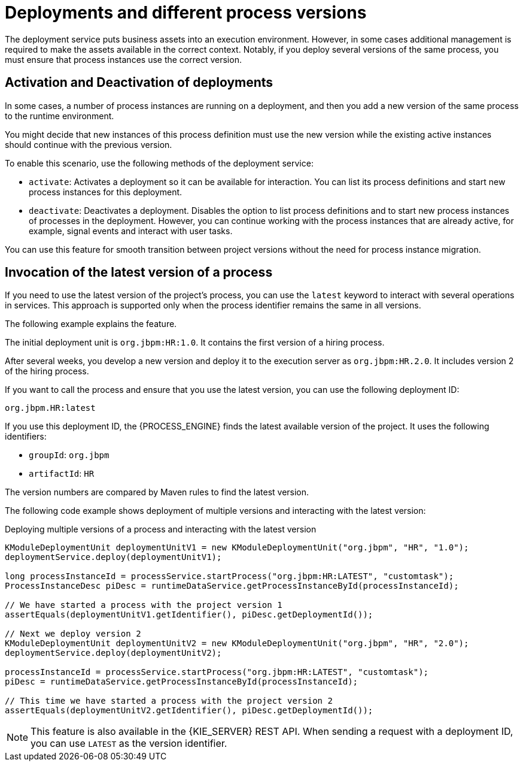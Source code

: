 [id='deployment-versions-con_{context}']
= Deployments and different process versions

The deployment service puts business assets into an execution environment. However, in some cases additional management is required to make the assets available in the correct context. Notably, if you deploy several versions of the same process, you must ensure that process instances use the correct version.

[discrete]
== Activation and Deactivation of deployments

In some cases, a number of process instances are running on a deployment, and then you add a new version of the same process to the runtime environment.

You might decide that new instances of this process definition must use the new version while the existing active instances should continue with the previous version.

To enable this scenario, use the following methods of the deployment service:

* `activate`: Activates a deployment so it can be available for interaction. You can list its process definitions and start new process instances for this deployment.

* `deactivate`: Deactivates a deployment. Disables the option to list process definitions and to start new process instances of processes in the deployment. However, you can continue working with the process instances that are already active, for example, signal events and interact with user tasks.

You can use this feature for smooth transition between project versions without the need for process instance migration.

[discrete]
== Invocation of the latest version of a process

If you need to use the latest version of the project's process, you can use the `latest` keyword to interact with several operations in services. This approach is supported only when the process identifier remains the same in all versions.

The following example explains the feature.

The initial deployment unit is `org.jbpm:HR:1.0`. It contains the first version of a hiring process.

After several weeks, you develop a new version and deploy it to the execution server as `org.jbpm:HR.2.0`. It includes version 2 of the hiring process.

If you want to call the process and ensure that you use the latest version, you can use the following deployment ID:

[source]
----
org.jbpm.HR:latest
----

If you use this deployment ID, the {PROCESS_ENGINE} finds the latest available version of the project. It uses the following identifiers:

* `groupId`: `org.jbpm`
* `artifactId`: `HR`

The version numbers are compared by Maven rules to find the latest version.

The following code example shows deployment of multiple versions and interacting with the latest version:

.Deploying multiple versions of a process and interacting with the latest version
[source,java]
----
KModuleDeploymentUnit deploymentUnitV1 = new KModuleDeploymentUnit("org.jbpm", "HR", "1.0");
deploymentService.deploy(deploymentUnitV1);

long processInstanceId = processService.startProcess("org.jbpm:HR:LATEST", "customtask");
ProcessInstanceDesc piDesc = runtimeDataService.getProcessInstanceById(processInstanceId);

// We have started a process with the project version 1
assertEquals(deploymentUnitV1.getIdentifier(), piDesc.getDeploymentId());

// Next we deploy version 2
KModuleDeploymentUnit deploymentUnitV2 = new KModuleDeploymentUnit("org.jbpm", "HR", "2.0");
deploymentService.deploy(deploymentUnitV2);

processInstanceId = processService.startProcess("org.jbpm:HR:LATEST", "customtask");
piDesc = runtimeDataService.getProcessInstanceById(processInstanceId);

// This time we have started a process with the project version 2
assertEquals(deploymentUnitV2.getIdentifier(), piDesc.getDeploymentId());
----

[NOTE]
====
This feature is also available in the {KIE_SERVER} REST API. When sending a request with a deployment ID, you can use `LATEST` as the version identifier.
====

ifdef::PAM,DM[]
.Additional resources

* {URL_DEPLOYING_AND_MANAGING_SERVICES}/kie-server-commands-con.html_kie-apis[_{KIE_APIS}_] 
endif::PAM,DM[]
